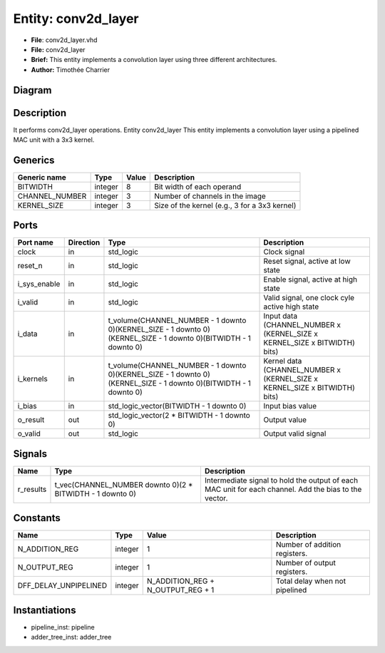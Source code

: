
Entity: conv2d_layer
====================


* **File**\ : conv2d_layer.vhd
* **File:**        conv2d_layer
* **Brief:**       This entity implements a convolution layer using three different architectures.
* **Author:**      Timothée Charrier

Diagram
-------


.. image:: conv2d_layer.svg
   :target: conv2d_layer.svg
   :alt: Diagram


Description
-----------

It performs conv2d_layer operations.
Entity conv2d_layer
This entity implements a convolution layer using a pipelined MAC unit with a 3x3 kernel.

Generics
--------

.. list-table::
   :header-rows: 1

   * - Generic name
     - Type
     - Value
     - Description
   * - BITWIDTH
     - integer
     - 8
     - Bit width of each operand
   * - CHANNEL_NUMBER
     - integer
     - 3
     - Number of channels in the image
   * - KERNEL_SIZE
     - integer
     - 3
     - Size of the kernel (e.g., 3 for a 3x3 kernel)


Ports
-----

.. list-table::
   :header-rows: 1

   * - Port name
     - Direction
     - Type
     - Description
   * - clock
     - in
     - std_logic
     - Clock signal
   * - reset_n
     - in
     - std_logic
     - Reset signal, active at low state
   * - i_sys_enable
     - in
     - std_logic
     - Enable signal, active at high state
   * - i_valid
     - in
     - std_logic
     - Valid signal, one clock cyle active high state
   * - i_data
     - in
     - t_volume(CHANNEL_NUMBER - 1 downto 0)(KERNEL_SIZE - 1 downto 0)(KERNEL_SIZE - 1 downto 0)(BITWIDTH - 1 downto 0)
     - Input data  (CHANNEL_NUMBER x (KERNEL_SIZE x KERNEL_SIZE x BITWIDTH) bits)
   * - i_kernels
     - in
     - t_volume(CHANNEL_NUMBER - 1 downto 0)(KERNEL_SIZE - 1 downto 0)(KERNEL_SIZE - 1 downto 0)(BITWIDTH - 1 downto 0)
     - Kernel data (CHANNEL_NUMBER x (KERNEL_SIZE x KERNEL_SIZE x BITWIDTH) bits)
   * - i_bias
     - in
     - std_logic_vector(BITWIDTH - 1 downto 0)
     - Input bias value
   * - o_result
     - out
     - std_logic_vector(2 * BITWIDTH - 1 downto 0)
     - Output value
   * - o_valid
     - out
     - std_logic
     - Output valid signal


Signals
-------

.. list-table::
   :header-rows: 1

   * - Name
     - Type
     - Description
   * - r_results
     - t_vec(CHANNEL_NUMBER downto 0)(2 * BITWIDTH - 1 downto 0)
     - Intermediate signal to hold the output of each MAC unit for each channel. Add the bias to the vector.


Constants
---------

.. list-table::
   :header-rows: 1

   * - Name
     - Type
     - Value
     - Description
   * - N_ADDITION_REG
     - integer
     - 1
     - Number of addition registers.
   * - N_OUTPUT_REG
     - integer
     - 1
     - Number of output registers.
   * - DFF_DELAY_UNPIPELINED
     - integer
     - N_ADDITION_REG + N_OUTPUT_REG + 1
     - Total delay when not pipelined


Instantiations
--------------


* pipeline_inst: pipeline
* adder_tree_inst: adder_tree
